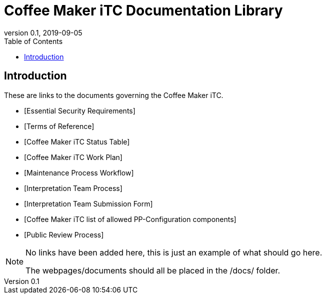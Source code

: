 = Coffee Maker iTC Documentation Library
:showtitle:
:toc:
:imagesdir: images
:icons: font
:revnumber: 0.1
:revdate: 2019-09-05

:iTC-longname: Coffee Maker
:iTC-shortname: CM-iTC
:iTC-email: cm.itc@gmail.com
:iTC-website: https://coffeemaker.github.io/
:iTC-GitHub: https://github.com/coffeemaker/repository/

== Introduction
These are links to the documents governing the {iTC-longname} iTC. 

* [Essential Security Requirements]
* [Terms of Reference]
* [{iTC-longname} iTC Status Table]
* [{iTC-longname} iTC Work Plan]
* [Maintenance Process Workflow]
* [Interpretation Team Process]
* [Interpretation Team Submission Form]
* [{iTC-longname} iTC list of allowed PP-Configuration components]
* [Public Review Process]


[NOTE]
====
No links have been added here, this is just an example of what should go here.

The webpages/documents should all be placed in the /docs/ folder.
====